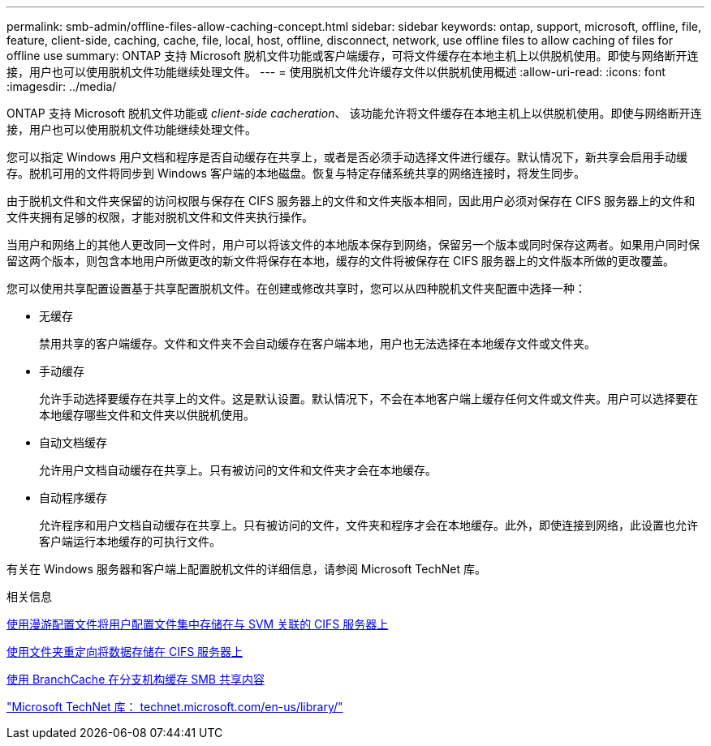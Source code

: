---
permalink: smb-admin/offline-files-allow-caching-concept.html 
sidebar: sidebar 
keywords: ontap, support, microsoft, offline, file, feature, client-side, caching, cache, file, local, host, offline, disconnect, network, use offline files to allow caching of files for offline use 
summary: ONTAP 支持 Microsoft 脱机文件功能或客户端缓存，可将文件缓存在本地主机上以供脱机使用。即使与网络断开连接，用户也可以使用脱机文件功能继续处理文件。 
---
= 使用脱机文件允许缓存文件以供脱机使用概述
:allow-uri-read: 
:icons: font
:imagesdir: ../media/


[role="lead"]
ONTAP 支持 Microsoft 脱机文件功能或 _client-side cacheration_、 该功能允许将文件缓存在本地主机上以供脱机使用。即使与网络断开连接，用户也可以使用脱机文件功能继续处理文件。

您可以指定 Windows 用户文档和程序是否自动缓存在共享上，或者是否必须手动选择文件进行缓存。默认情况下，新共享会启用手动缓存。脱机可用的文件将同步到 Windows 客户端的本地磁盘。恢复与特定存储系统共享的网络连接时，将发生同步。

由于脱机文件和文件夹保留的访问权限与保存在 CIFS 服务器上的文件和文件夹版本相同，因此用户必须对保存在 CIFS 服务器上的文件和文件夹拥有足够的权限，才能对脱机文件和文件夹执行操作。

当用户和网络上的其他人更改同一文件时，用户可以将该文件的本地版本保存到网络，保留另一个版本或同时保存这两者。如果用户同时保留这两个版本，则包含本地用户所做更改的新文件将保存在本地，缓存的文件将被保存在 CIFS 服务器上的文件版本所做的更改覆盖。

您可以使用共享配置设置基于共享配置脱机文件。在创建或修改共享时，您可以从四种脱机文件夹配置中选择一种：

* 无缓存
+
禁用共享的客户端缓存。文件和文件夹不会自动缓存在客户端本地，用户也无法选择在本地缓存文件或文件夹。

* 手动缓存
+
允许手动选择要缓存在共享上的文件。这是默认设置。默认情况下，不会在本地客户端上缓存任何文件或文件夹。用户可以选择要在本地缓存哪些文件和文件夹以供脱机使用。

* 自动文档缓存
+
允许用户文档自动缓存在共享上。只有被访问的文件和文件夹才会在本地缓存。

* 自动程序缓存
+
允许程序和用户文档自动缓存在共享上。只有被访问的文件，文件夹和程序才会在本地缓存。此外，即使连接到网络，此设置也允许客户端运行本地缓存的可执行文件。



有关在 Windows 服务器和客户端上配置脱机文件的详细信息，请参阅 Microsoft TechNet 库。

.相关信息
xref:roaming-profiles-store-user-profiles-concept.adoc[使用漫游配置文件将用户配置文件集中存储在与 SVM 关联的 CIFS 服务器上]

xref:folder-redirection-store-data-concept.adoc[使用文件夹重定向将数据存储在 CIFS 服务器上]

xref:branchcache-cache-share-content-branch-office-concept.adoc[使用 BranchCache 在分支机构缓存 SMB 共享内容]

http://technet.microsoft.com/en-us/library/["Microsoft TechNet 库： technet.microsoft.com/en-us/library/"]
